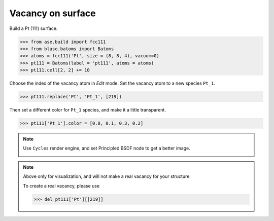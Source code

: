 
==========================================
Vacancy on surface
==========================================

Build a Pt (111) surface.

>>> from ase.build import fcc111
>>> from blase.batoms import Batoms
>>> atoms = fcc111('Pt', size = (8, 8, 4), vacuum=0)
>>> pt111 = Batoms(label = 'pt111', atoms = atoms)
>>> pt111.cell[2, 2] += 10


Choose the index of the vacancy atom in `Edit` mode. Set the vacancy atom to a new species ``Pt_1``.

>>> pt111.replace('Pt', 'Pt_1', [219])

Then set a different color for ``Pt_1`` species, and make it a little transparent.

>>> pt111['Pt_1'].color = [0.8, 0.1, 0.3, 0.2]


.. image:: ../_static/pt111-vacancy.png
   :width: 8cm


.. note::

    Use ``Cycles`` render engine, and set Principled BSDF node to get a better image.

    .. image:: ../_static/pt111-vacancy-cycles.png
        :width: 8cm


.. note::

    Above only for visualization, and will not make a real vacancy for your structure. 
    
    To create a real vacancy, please use 

    >>> del pt111['Pt'][[219]]

    



